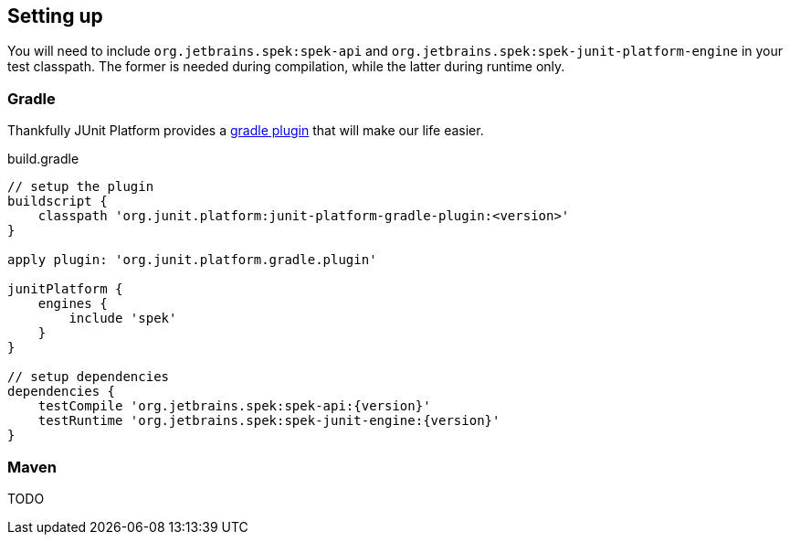 == Setting up
You will need to include `org.jetbrains.spek:spek-api` and `org.jetbrains.spek:spek-junit-platform-engine`
in your test classpath. The former is needed during compilation, while the latter during runtime only.

=== Gradle
Thankfully JUnit Platform provides a http://junit.org/junit5/docs/current/user-guide/#running-tests-build[gradle plugin] that will make our life easier.

[source,groovy,subs="attributes+"]
.build.gradle
----
// setup the plugin
buildscript {
    classpath 'org.junit.platform:junit-platform-gradle-plugin:<version>'
}

apply plugin: 'org.junit.platform.gradle.plugin'

junitPlatform {
    engines {
        include 'spek'
    }
}

// setup dependencies
dependencies {
    testCompile 'org.jetbrains.spek:spek-api:{version}'
    testRuntime 'org.jetbrains.spek:spek-junit-engine:{version}'
}
----


=== Maven
TODO
